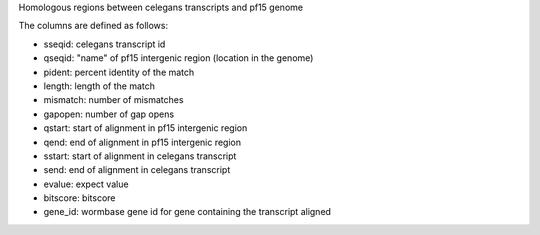 Homologous regions between celegans transcripts and pf15 genome

The columns are defined as follows:

* sseqid: celegans transcript id
* qseqid: "name" of pf15 intergenic region (location in the genome)
* pident: percent identity of the match
* length: length of the match
* mismatch: number of mismatches
* gapopen: number of gap opens
* qstart: start of alignment in pf15 intergenic region
* qend: end of alignment in pf15 intergenic region
* sstart: start of alignment in celegans transcript
* send: end of alignment in celegans transcript
* evalue: expect value
* bitscore: bitscore
* gene_id: wormbase gene id for gene containing the transcript aligned
